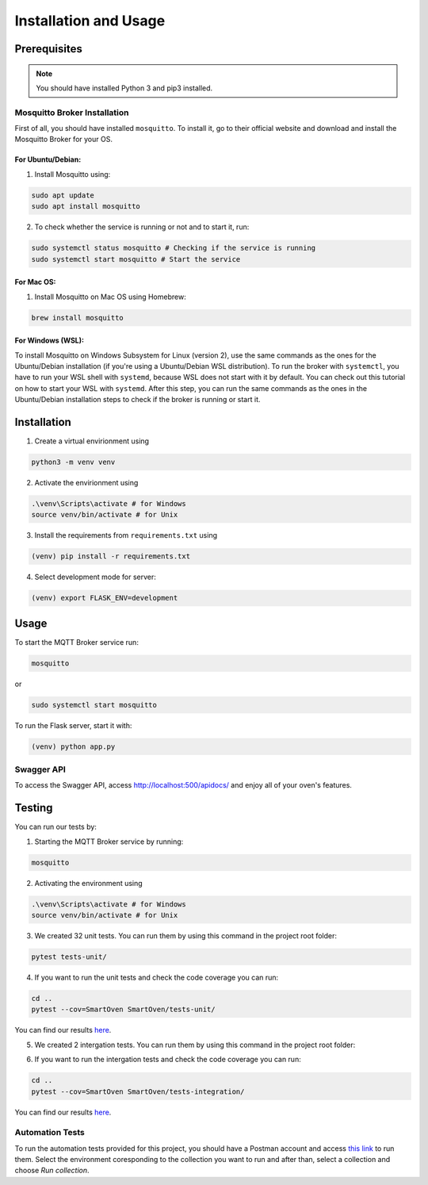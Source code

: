 **********************
Installation and Usage
**********************

.. _installation:

Prerequisites
#############

.. note::
   You should have installed Python 3 and pip3 installed.

Mosquitto Broker Installation
=============================
First of all, you should have installed ``mosquitto``. To install it, go to their official website and download and install the Mosquitto Broker for your OS.

For Ubuntu/Debian:
-----
1. Install Mosquitto using:

.. code-block:: console

   sudo apt update
   sudo apt install mosquitto

2. To check whether the service is running or not and to start it, run:

.. code-block:: console

   sudo systemctl status mosquitto # Checking if the service is running
   sudo systemctl start mosquitto # Start the service

For Mac OS:
-----
1. Install Mosquitto on Mac OS using Homebrew:

.. code-block:: console

   brew install mosquitto

For Windows (WSL):
-----
To install Mosquitto on Windows Subsystem for Linux (version 2), use the same 
commands as the ones for the Ubuntu/Debian installation (if you're using a 
Ubuntu/Debian WSL distribution). To run the broker with ``systemctl``, you have to 
run your WSL shell with ``systemd``, because WSL does not start with it by default. 
You can check out this tutorial on how to start your WSL with ``systemd``. After 
this step, you can run the same commands as the ones in the Ubuntu/Debian 
installation steps to check if the broker is running or start it.


Installation
############

1. Create a virtual envirionment using 

.. code-block:: console

   python3 -m venv venv

2. Activate the envirionment using

.. code-block:: console

   .\venv\Scripts\activate # for Windows
   source venv/bin/activate # for Unix

3. Install the requirements from ``requirements.txt`` using 
   
.. code-block:: console

   (venv) pip install -r requirements.txt

4. Select development mode for server:

.. code-block:: console

   (venv) export FLASK_ENV=development


Usage 
#####

To start the MQTT Broker service run:

.. code-block:: console

   mosquitto

or 

.. code-block:: console

   sudo systemctl start mosquitto

To run the Flask server, start it with:

.. code-block:: console

   (venv) python app.py


Swagger API
===========

To access the Swagger API, access http://localhost:500/apidocs/ and enjoy
all of your oven's features.


Testing
#######

You can run our tests by:

1. Starting the MQTT Broker service by running:

.. code-block:: console

   mosquitto

2. Activating the environment using

.. code-block:: console

   .\venv\Scripts\activate # for Windows
   source venv/bin/activate # for Unix
   
3. We created 32 unit tests. You can run them by using this command in the project root folder:

.. code-block:: console
   
   pytest tests-unit/

4. If you want to run the unit tests and check the code coverage you can run:

.. code-block:: console

   cd ..
   pytest --cov=SmartOven SmartOven/tests-unit/

You can find our results `here <https://github.com/banana-breads/SmartOven/blob/master/docs/unit_tests_coverage.png>`_.

5. We created 2 intergation tests. You can run them by using this command in the project root folder:

.. code-blcok:: console

   pytest tests-integration/

6. If you want to run the intergation tests and check the code coverage you can run:

.. code-block:: console
   
   cd ..
   pytest --cov=SmartOven SmartOven/tests-integration/
   
You can find our results `here <https://github.com/banana-breads/SmartOven/blob/master/docs/integration_tests_coverage.png>`_.


Automation Tests
================

To run the automation tests provided for this project, you should have a Postman account
and access `this link <https://smartoven.postman.co/workspace/SmartOven-IoT~3965cbb7-e5be-43a9-8974-8701218a8c51>`_
to run them. Select the environment coresponding to the collection you want to run and after than, select a collection 
and choose `Run collection`.













